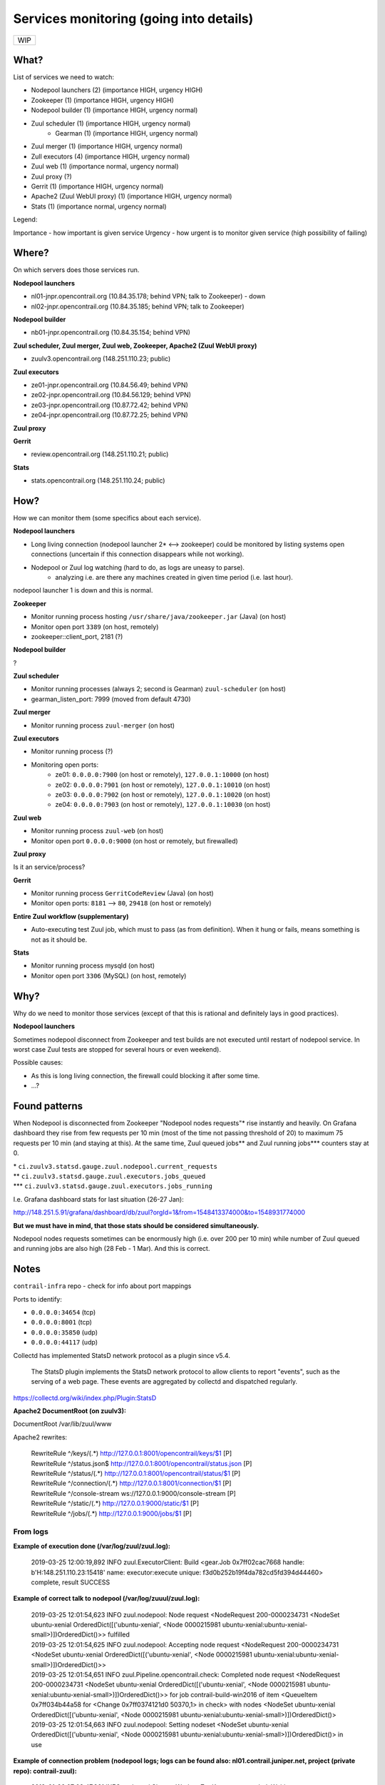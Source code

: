 Services monitoring (going into details)
========================================

+---+
|WIP|
+---+

What?
-----

List of services we need to watch:

* Nodepool launchers (2) (importance HIGH, urgency HIGH)
* Zookeeper (1) (importance HIGH, urgency HIGH)
* Nodepool builder (1) (importance HIGH, urgency normal)
* Zuul scheduler (1) (importance HIGH, urgency normal)
    * Gearman (1) (importance HIGH, urgency normal)
* Zuul merger (1) (importance HIGH, urgency normal)
* Zull executors (4) (importance HIGH, urgency normal)
* Zuul web (1) (importance normal, urgency normal)
* Zuul proxy (?)
* Gerrit (1) (importance HIGH, urgency normal)
* Apache2 (Zuul WebUI proxy) (1) (importance HIGH, urgency normal)
* Stats (1) (importance normal, urgency normal)


Legend:

Importance - how important is given service
Urgency - how urgent is to monitor given service (high possibility of failing)


Where?
------

On which servers does those services run.

**Nodepool launchers**

* nl01-jnpr.opencontrail.org (10.84.35.178; behind VPN; talk to Zookeeper) - down
* nl02-jnpr.opencontrail.org (10.84.35.185; behind VPN; talk to Zookeeper)

**Nodepool builder**

* nb01-jnpr.opencontrail.org (10.84.35.154; behind VPN)

**Zuul scheduler, Zuul merger, Zuul web, Zookeeper, Apache2 (Zuul WebUI proxy)**

* zuulv3.opencontrail.org (148.251.110.23; public)

**Zuul executors**

* ze01-jnpr.opencontrail.org (10.84.56.49; behind VPN)
* ze02-jnpr.opencontrail.org (10.84.56.129; behind VPN)
* ze03-jnpr.opencontrail.org (10.87.72.42; behind VPN)
* ze04-jnpr.opencontrail.org (10.87.72.25; behind VPN)

**Zuul proxy**

**Gerrit**

* review.opencontrail.org (148.251.110.21; public)

**Stats**

* stats.opencontrail.org (148.251.110.24; public)


How?
----

How we can monitor them (some specifics about each service).

**Nodepool launchers**

* Long living connection (nodepool launcher 2* <--> zookeeper) could be
  monitored by listing systems open connections (uncertain if this
  connection disappears while not working).
* Nodepool or Zuul log watching (hard to do, as logs are uneasy to parse).
    * analyzing i.e. are there any machines created in given time period
      (i.e. last hour).

nodepool launcher 1 is down and this is normal.

**Zookeeper**

* Monitor running process hosting ``/usr/share/java/zookeeper.jar`` (Java)
  (on host)
* Monitor open port ``3389`` (on host, remotely)
* zookeeper::client_port, 2181 (?)

**Nodepool builder**

?

**Zuul scheduler**

* Monitor running processes (always 2; second is Gearman)
  ``zuul-scheduler`` (on host)
* gearman_listen_port: 7999 (moved from default 4730)

**Zuul merger**

* Monitor running process ``zuul-merger`` (on host)

**Zuul executors**

* Monitor running process (?)
* Monitoring open ports:
    * ze01: ``0.0.0.0:7900`` (on host or remotely),
      ``127.0.0.1:10000`` (on host)
    * ze02: ``0.0.0.0:7901`` (on host or remotely),
      ``127.0.0.1:10010`` (on host)
    * ze03: ``0.0.0.0:7902`` (on host or remotely),
      ``127.0.0.1:10020`` (on host)
    * ze04: ``0.0.0.0:7903`` (on host or remotely),
      ``127.0.0.1:10030`` (on host)

**Zuul web**

* Monitor running process ``zuul-web`` (on host)
* Monitor open port ``0.0.0.0:9000`` (on host or remotely, but firewalled)

**Zuul proxy**

Is it an service/process?

**Gerrit**

* Monitor running process ``GerritCodeReview`` (Java) (on host)
* Monitor open ports: ``8181`` --> ``80``, ``29418`` (on host or remotely)

**Entire Zuul workflow (supplementary)**

* Auto-executing test Zuul job, which must to pass (as from definition).
  When it hung or fails, means something is not as it should be.

**Stats**

* Monitor running process mysqld (on host)
* Monitor open port ``3306`` (MySQL) (on host, remotely)

Why?
----

Why do we need to monitor those services (except of that this is rational
and definitely lays in good practices).

**Nodepool launchers**

Sometimes nodepool disconnect from Zookeeper and test builds are not
executed until restart of nodepool service. In worst case Zuul tests
are stopped for several hours or even weekend).

Possible causes:

* As this is long living connection, the firewall could blocking it
  after some time.
* ...?


Found patterns
--------------

When Nodepool is disconnected from Zookeeper "Nodepool nodes requests"* rise
instantly and heavily. On Grafana dashboard they rise from few requests
per 10 min (most of the time not passing threshold of 20) to maximum 75
requests per 10 min (and staying at this). At the same time, Zuul queued
jobs\** and Zuul running jobs\*\** counters stay at 0.

| * ``ci.zuulv3.statsd.gauge.zuul.nodepool.current_requests``
| \** ``ci.zuulv3.statsd.gauge.zuul.executors.jobs_queued``
| \*\** ``ci.zuulv3.statsd.gauge.zuul.executors.jobs_running``

I.e. Grafana dashboard stats for last situation (26-27 Jan):

http://148.251.5.91/grafana/dashboard/db/zuul?orgId=1&from=1548413374000&to=1548931774000

**But we must have in mind, that those stats should be considered simultaneously.**

Nodepool nodes requests sometimes can be enormously high (i.e. over 200
per 10 min) while number of Zuul queued and running jobs are also high
(28 Feb - 1 Mar). And this is correct.

Notes
-----

``contrail-infra`` repo - check for info about port mappings

Ports to identify:

* ``0.0.0.0:34654`` (tcp)
* ``0.0.0.0:8001`` (tcp)
* ``0.0.0.0:35850`` (udp)
* ``0.0.0.0:44117`` (udp)

Collectd has implemented StatsD network protocol as a plugin since v5.4.

    The StatsD plugin implements the StatsD network protocol to allow
    clients to report "events", such as the serving of a web page. These
    events are aggregated by collectd and dispatched regularly.

https://collectd.org/wiki/index.php/Plugin:StatsD



**Apache2 DocumentRoot (on zuulv3):**

DocumentRoot /var/lib/zuul/www

Apache2 rewrites:

    | RewriteRule ^/keys/(.*) http://127.0.0.1:8001/opencontrail/keys/$1 [P]
    | RewriteRule ^/status.json$ http://127.0.0.1:8001/opencontrail/status.json [P]
    | RewriteRule ^/status/(.*) http://127.0.0.1:8001/opencontrail/status/$1 [P]
    | RewriteRule ^/connection/(.*) http://127.0.0.1:8001/connection/$1 [P]
    | RewriteRule ^/console-stream ws://127.0.0.1:9000/console-stream [P]
    | RewriteRule ^/static/(.*) http://127.0.0.1:9000/static/$1 [P]
    | RewriteRule ^/jobs/(.*) http://127.0.0.1:9000/jobs/$1 [P]


From logs
^^^^^^^^^


**Example of execution done (/var/log/zuul/zuul.log):**

    2019-03-25 12:00:19,892 INFO zuul.ExecutorClient: Build <gear.Job 0x7ff02cac7668 handle: b'H:148.251.110.23:15418' name: executor:execute unique: f3d0b252b19f4da782cd5fd394d44460> complete, result SUCCESS


**Example of correct talk to nodepool (/var/log/zuuul/zuul.log):**

    | 2019-03-25 12:01:54,623 INFO zuul.nodepool: Node request <NodeRequest 200-0000234731 <NodeSet ubuntu-xenial OrderedDict([('ubuntu-xenial', <Node 0000215981 ubuntu-xenial:ubuntu-xenial-small>)])OrderedDict()>> fulfilled
    | 2019-03-25 12:01:54,625 INFO zuul.nodepool: Accepting node request <NodeRequest 200-0000234731 <NodeSet ubuntu-xenial OrderedDict([('ubuntu-xenial', <Node 0000215981 ubuntu-xenial:ubuntu-xenial-small>)])OrderedDict()>>
    | 2019-03-25 12:01:54,651 INFO zuul.Pipeline.opencontrail.check: Completed node request <NodeRequest 200-0000234731 <NodeSet ubuntu-xenial OrderedDict([('ubuntu-xenial', <Node 0000215981 ubuntu-xenial:ubuntu-xenial-small>)])OrderedDict()>> for job contrail-build-win2016 of item <QueueItem 0x7ff034b44a58 for <Change 0x7ff0374121d0 50370,1> in check> with nodes <NodeSet ubuntu-xenial OrderedDict([('ubuntu-xenial', <Node 0000215981 ubuntu-xenial:ubuntu-xenial-small>)])OrderedDict()>
    | 2019-03-25 12:01:54,663 INFO zuul.nodepool: Setting nodeset <NodeSet ubuntu-xenial OrderedDict([('ubuntu-xenial', <Node 0000215981 ubuntu-xenial:ubuntu-xenial-small>)])OrderedDict()> in use


**Example of connection problem (nodepool logs; logs can be found also: nl01.contrail.juniper.net, project (private repo): contrail-zuul):**

    | 2019-01-26 07:03:47,861 INFO nodepool.CleanupWorker: ZooKeeper suspended. Waiting
    | 2019-01-26 07:04:05,469 INFO nodepool.DeletedNodeWorker: ZooKeeper suspended.Waiting
    | 2019-01-26 07:04:12,006 INFO nodepool.NodePool: ZooKeeper suspended. Waiting


**Try of correlate nodepool errors to Zookeeper logs (but these seems to be common errors - possibly not helping):**

    | 2019-01-25 13:38:10,941 [myid:] - WARN [NIOServerCxn.Factory:0.0.0.0/0.0.0.0:3389:NIOServerCnxn@357] - caught end of stream exception
    | EndOfStreamException: Unable to read additional data from client sessionid 0x160d92d7130090b, likely client has closed socket
    | at org.apache.zookeeper.server.NIOServerCnxn.doIO(NIOServerCnxn.java:230)
    | at org.apache.zookeeper.server.NIOServerCnxnFactory.run(NIOServerCnxnFactory.java:203)
    | at java.lang.Thread.run(Thread.java:748)
    | 2019-01-25 13:38:10,991 [myid:] - ERROR [SyncThread:0:NIOServerCnxn@178] - Unexpected Exception:
    | java.nio.channels.CancelledKeyException
    | at sun.nio.ch.SelectionKeyImpl.ensureValid(SelectionKeyImpl.java:73)
    | at sun.nio.ch.SelectionKeyImpl.interestOps(SelectionKeyImpl.java:77)
    | at org.apache.zookeeper.server.NIOServerCnxn.sendBuffer(NIOServerCnxn.java:151)
    | at org.apache.zookeeper.server.NIOServerCnxn.sendResponse(NIOServerCnxn.java:1082)
    | at org.apache.zookeeper.server.FinalRequestProcessor.processRequest(FinalRequestProcessor.java:170)
    | at org.apache.zookeeper.server.SyncRequestProcessor.flush(SyncRequestProcessor.java:200)
    | at org.apache.zookeeper.server.SyncRequestProcessor.run(SyncRequestProcessor.java:131)

[...]

    | 2019-01-25 13:57:06,404 [myid:] - WARN [SyncThread:0:FileTxnLog@334] - fsync-ing the write ahead log in SyncThread:0 took 3539ms which will adversely effect operation latency. See the ZooKeeper troubleshooting guide
    | 2019-01-25 13:57:06,731 [myid:] - WARN [NIOServerCxn.Factory:0.0.0.0/0.0.0.0:3389:NIOServerCnxn@362] - Exception causing close of session 0x160d92d7130090b due to java.io.IOException: Connection reset by peer
    | 2019-01-25 13:57:45,251 [myid:] - WARN [SyncThread:0:FileTxnLog@334] - fsync-ing the write ahead log in SyncThread:0 took 2601ms which will adversely effect operation latency. See the ZooKeeper troubleshooting guide

[...]

    | 2019-01-26 00:41:55,919 [myid:] - WARN [SyncThread:0:FileTxnLog@334] - fsync-ing the write ahead log in SyncThread:0 took 1187ms which will adversely effect operation latency. See the ZooKeeper troubleshooting guide
    | 2019-01-27 17:12:24,798 [myid:] - WARN [NIOServerCxn.Factory:0.0.0.0/0.0.0.0:3389:NIOServerCnxn@357] - caught end of stream exception
    | EndOfStreamException: Unable to read additional data from client sessionid 0x160d92d713009a8, likely client has closed socket
    | at org.apache.zookeeper.server.NIOServerCnxn.doIO(NIOServerCnxn.java:230)
    | at org.apache.zookeeper.server.NIOServerCnxnFactory.run(NIOServerCnxnFactory.java:203)
    | at java.lang.Thread.run(Thread.java:748)
    | 2019-01-27 17:12:37,463 [myid:] - WARN [NIOServerCxn.Factory:0.0.0.0/0.0.0.0:3389:NIOServerCnxn@357] - caught end of stream exception
    | EndOfStreamException: Unable to read additional data from client sessionid 0x160d92d713009a9, likely client has closed socket
    | at org.apache.zookeeper.server.NIOServerCnxn.doIO(NIOServerCnxn.java:230)
    | at org.apache.zookeeper.server.NIOServerCnxnFactory.run(NIOServerCnxnFactory.java:203)
    | at java.lang.Thread.run(Thread.java:748)
    | 2019-01-27 17:15:27,537 [myid:] - WARN [NIOServerCxn.Factory:0.0.0.0/0.0.0.0:3389:NIOServerCnxn@357] - caught end of stream exception
    | EndOfStreamException: Unable to read additional data from client sessionid 0x160d92d713009aa, likely client has closed socket
    | at org.apache.zookeeper.server.NIOServerCnxn.doIO(NIOServerCnxn.java:230)
    | at org.apache.zookeeper.server.NIOServerCnxnFactory.run(NIOServerCnxnFactory.java:203)
    | at java.lang.Thread.run(Thread.java:748)
    | 2019-01-27 17:15:52,147 [myid:] - WARN [NIOServerCxn.Factory:0.0.0.0/0.0.0.0:3389:NIOServerCnxn@357] - caught end of stream exception
    | EndOfStreamException: Unable to read additional data from client sessionid 0x160d92d713009ab, likely client has closed socket
    | at org.apache.zookeeper.server.NIOServerCnxn.doIO(NIOServerCnxn.java:230)
    | at org.apache.zookeeper.server.NIOServerCnxnFactory.run(NIOServerCnxnFactory.java:203)
    | at java.lang.Thread.run(Thread.java:748)
    | 2019-01-27 17:16:34,594 [myid:] - WARN [NIOServerCxn.Factory:0.0.0.0/0.0.0.0:3389:NIOServerCnxn@357] - caught end of stream exception
    | EndOfStreamException: Unable to read additional data from client sessionid 0x160d92d713009ac, likely client has closed socket
    | at org.apache.zookeeper.server.NIOServerCnxn.doIO(NIOServerCnxn.java:230)
    | at org.apache.zookeeper.server.NIOServerCnxnFactory.run(NIOServerCnxnFactory.java:203)
    | at java.lang.Thread.run(Thread.java:748)
    | 2019-01-27 17:17:02,337 [myid:] - WARN [NIOServerCxn.Factory:0.0.0.0/0.0.0.0:3389:NIOServerCnxn@357] - caught end of stream exception
    | EndOfStreamException: Unable to read additional data from client sessionid 0x160d92d713009ad, likely client has closed socket
    | at org.apache.zookeeper.server.NIOServerCnxn.doIO(NIOServerCnxn.java:230)
    | at org.apache.zookeeper.server.NIOServerCnxnFactory.run(NIOServerCnxnFactory.java:203)
    | at java.lang.Thread.run(Thread.java:748)
    | 2019-01-27 18:19:40,176 [myid:] - WARN [SyncThread:0:FileTxnLog@334] - fsync-ing the write ahead log in SyncThread:0 took 1082ms which will adversely effect operation latency. See the ZooKeeper troubleshooting guide
    
[...]

    | 2019-01-27 19:37:12,966 [myid:] - WARN [SyncThread:0:FileTxnLog@334] - fsync-ing the write ahead log in SyncThread:0 took 1103ms which will adversely effect operation latency. See the ZooKeeper troubleshooting guide
    | 2019-01-27 19:59:24,524 [myid:] - WARN [NIOServerCxn.Factory:0.0.0.0/0.0.0.0:3389:NIOServerCnxn@357] - caught end of stream exception
    | EndOfStreamException: Unable to read additional data from client sessionid 0x160d92d7130090b, likely client has closed socket
    | at org.apache.zookeeper.server.NIOServerCnxn.doIO(NIOServerCnxn.java:230)
    | at org.apache.zookeeper.server.NIOServerCnxnFactory.run(NIOServerCnxnFactory.java:203)
    | at java.lang.Thread.run(Thread.java:748)
    | 2019-01-27 19:59:24,553 [myid:] - WARN [SyncThread:0:FileTxnLog@334] - fsync-ing the write ahead log in SyncThread:0 took 3218ms which will adversely effect operation latency. See the ZooKeeper troubleshooting guide
    | 2019-01-27 19:59:24,553 [myid:] - ERROR [SyncThread:0:NIOServerCnxn@178] - Unexpected Exception:
    | java.nio.channels.CancelledKeyException
    | at sun.nio.ch.SelectionKeyImpl.ensureValid(SelectionKeyImpl.java:73)
    | at sun.nio.ch.SelectionKeyImpl.interestOps(SelectionKeyImpl.java:77)
    | at org.apache.zookeeper.server.NIOServerCnxn.sendBuffer(NIOServerCnxn.java:151)
    | at org.apache.zookeeper.server.NIOServerCnxn.sendResponse(NIOServerCnxn.java:1082)
    | at org.apache.zookeeper.server.FinalRequestProcessor.processRequest(FinalRequestProcessor.java:170)
    | at org.apache.zookeeper.server.SyncRequestProcessor.run(SyncRequestProcessor.java:169)
    | 2019-01-27 20:11:24,337 [myid:] - WARN [SyncThread:0:FileTxnLog@334] - fsync-ing the write ahead log in SyncThread:0 took 1151ms which will adversely effect operation latency. See the ZooKeeper troubleshooting guide

[...]

